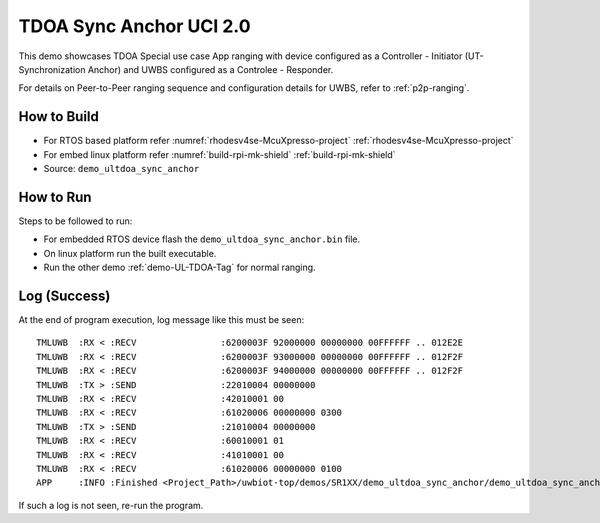 ..
    Copyright 2022,2023 NXP

    This software is owned or controlled by NXP and may only be used
    strictly in accordance with the applicable license terms.  By expressly
    accepting such terms or by downloading, installing, activating and/or
    otherwise using the software, you are agreeing that you have read, and
    that you agree to comply with and are bound by, such license terms.  If
    you do not agree to be bound by the applicable license terms, then you
    may not retain, install, activate or otherwise use the software.

.. _demo-UL-Tdoa-Sync-Anchor:

=======================================================================
 TDOA Sync Anchor UCI 2.0
=======================================================================

.. brief:start

This demo showcases TDOA Special use case App ranging with device configured as a Controller - Initiator (UT-Synchronization Anchor)
and UWBS configured as a Controlee - Responder.

For details on Peer-to-Peer ranging sequence and configuration details
for UWBS, refer to :ref:`p2p-ranging`.

.. brief:end

How to Build
^^^^^^^^^^^^^^^^^^^^^^^^^^^^^^^^^^^^^^^^^^^^^^^^^^^^^^^^^^^^^^^^^^^^^^^
- For RTOS based platform refer :numref:`rhodesv4se-McuXpresso-project` :ref:`rhodesv4se-McuXpresso-project`
- For embed linux platform refer :numref:`build-rpi-mk-shield` :ref:`build-rpi-mk-shield`

- Source:   ``demo_ultdoa_sync_anchor``

How to Run
^^^^^^^^^^^^^^^^^^^^^^^^^^^^^^^^^^^^^^^^^^^^^^^^^^^^^^^^^^^^^^^^^^^^^^^

Steps to be followed to run:

- For embedded RTOS device flash the ``demo_ultdoa_sync_anchor.bin`` file.
- On linux platform run the built executable.
- Run the other demo :ref:`demo-UL-TDOA-Tag` for normal ranging.

Log (Success)
^^^^^^^^^^^^^^^^^^^^^^^^^^^^^^^^^^^^^^^^^^^^^^^^^^^^^^^^^^^^^^^^^^^^^^^

At the end of program execution, log message like this must be seen::

    TMLUWB  :RX < :RECV                :6200003F 92000000 00000000 00FFFFFF .. 012E2E
    TMLUWB  :RX < :RECV                :6200003F 93000000 00000000 00FFFFFF .. 012F2F
    TMLUWB  :RX < :RECV                :6200003F 94000000 00000000 00FFFFFF .. 012F2F
    TMLUWB  :TX > :SEND                :22010004 00000000
    TMLUWB  :RX < :RECV                :42010001 00
    TMLUWB  :RX < :RECV                :61020006 00000000 0300
    TMLUWB  :TX > :SEND                :21010004 00000000
    TMLUWB  :RX < :RECV                :60010001 01
    TMLUWB  :RX < :RECV                :41010001 00
    TMLUWB  :RX < :RECV                :61020006 00000000 0100
    APP     :INFO :Finished <Project_Path>/uwbiot-top/demos/SR1XX/demo_ultdoa_sync_anchor/demo_ultdoa_sync_anchor.c : Success!

If such a log is not seen, re-run the program. 